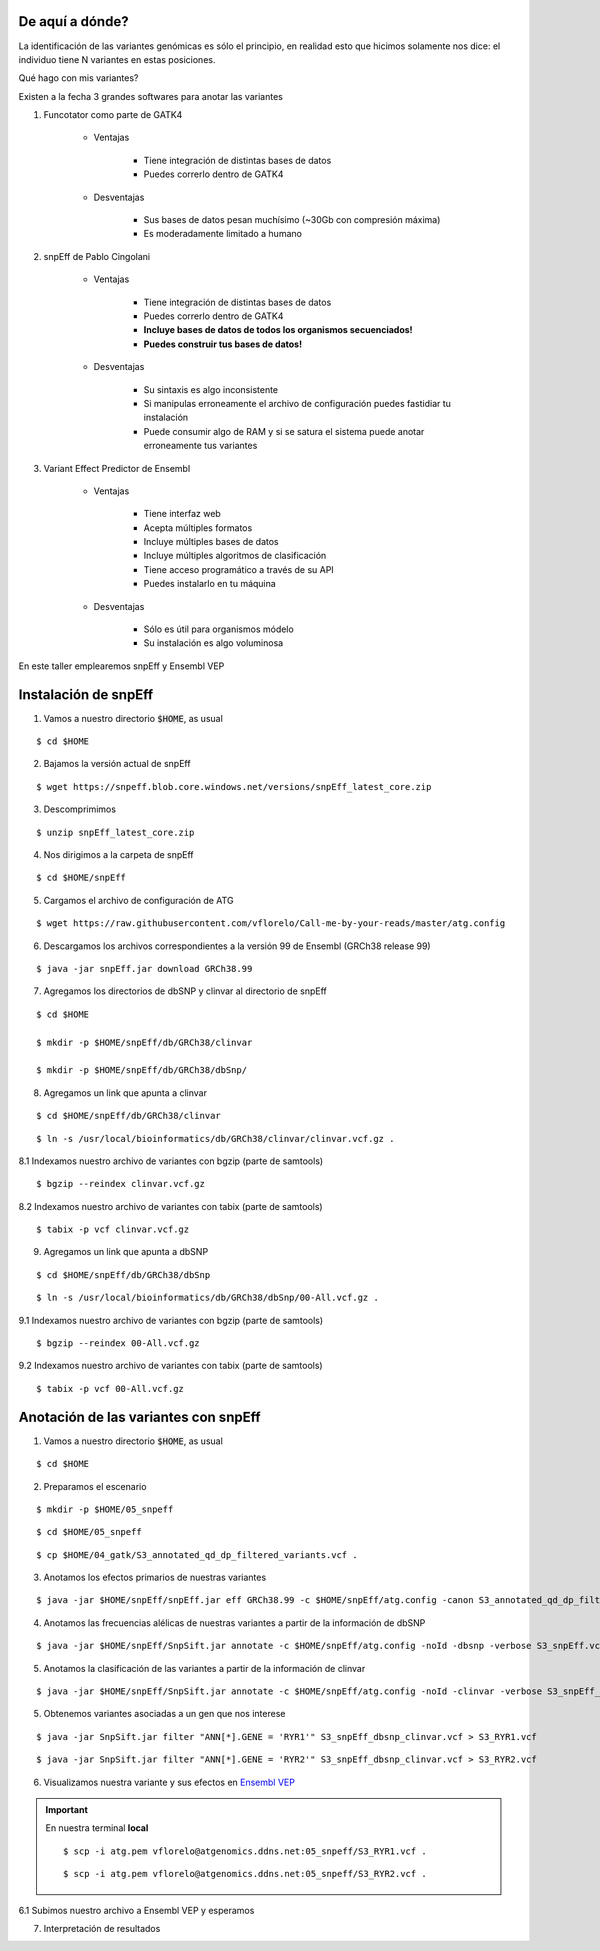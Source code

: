 De aquí a dónde?
----------------

La identificación de las variantes genómicas es sólo el principio, en realidad esto que hicimos solamente nos dice: el individuo tiene N variantes en estas posiciones.

Qué hago con mis variantes?

Existen a la fecha 3 grandes softwares para anotar las variantes

1. Funcotator como parte de GATK4

	* Ventajas

		* Tiene integración de distintas bases de datos
		* Puedes correrlo dentro de GATK4

	* Desventajas

		* Sus bases de datos pesan muchísimo (~30Gb con compresión máxima)
		* Es moderadamente limitado a humano

2. snpEff de Pablo Cingolani

	* Ventajas

		* Tiene integración de distintas bases de datos
		* Puedes correrlo dentro de GATK4
		* **Incluye bases de datos de todos los organismos secuenciados!**
		* **Puedes construir tus bases de datos!**

	* Desventajas

		* Su sintaxis es algo inconsistente
		* Si manipulas erroneamente el archivo de configuración puedes fastidiar tu instalación
		* Puede consumir algo de RAM y si se satura el sistema puede anotar erroneamente tus variantes

3. Variant Effect Predictor de Ensembl

	* Ventajas

		* Tiene interfaz web
		* Acepta múltiples formatos
		* Incluye múltiples bases de datos
		* Incluye múltiples algoritmos de clasificación
		* Tiene acceso programático a través de su API
		* Puedes instalarlo en tu máquina

	* Desventajas

		* Sólo es útil para organismos módelo
		* Su instalación es algo voluminosa

En este taller emplearemos snpEff y Ensembl VEP

Instalación de snpEff
---------------------

1. Vamos a nuestro directorio :code:`$HOME`, as usual

::

	$ cd $HOME

2. Bajamos la versión actual de snpEff

::

	$ wget https://snpeff.blob.core.windows.net/versions/snpEff_latest_core.zip

3. Descomprimimos

::

	$ unzip snpEff_latest_core.zip

4. Nos dirigimos a la carpeta de snpEff

::

	$ cd $HOME/snpEff

5. Cargamos el archivo de configuración de ATG

::

	$ wget https://raw.githubusercontent.com/vflorelo/Call-me-by-your-reads/master/atg.config

6. Descargamos los archivos correspondientes a la versión 99 de Ensembl (GRCh38 release 99)

::

	$ java -jar snpEff.jar download GRCh38.99

7. Agregamos los directorios de dbSNP y clinvar al directorio de snpEff

::

	$ cd $HOME

	$ mkdir -p $HOME/snpEff/db/GRCh38/clinvar

	$ mkdir -p $HOME/snpEff/db/GRCh38/dbSnp/

8. Agregamos un link que apunta a clinvar

::

	$ cd $HOME/snpEff/db/GRCh38/clinvar

::

	$ ln -s /usr/local/bioinformatics/db/GRCh38/clinvar/clinvar.vcf.gz .

8.1 Indexamos nuestro archivo de variantes con bgzip (parte de samtools)

::

	$ bgzip --reindex clinvar.vcf.gz

8.2 Indexamos nuestro archivo de variantes con tabix (parte de samtools)

::

	$ tabix -p vcf clinvar.vcf.gz

9. Agregamos un link que apunta a dbSNP

::

	$ cd $HOME/snpEff/db/GRCh38/dbSnp

::

	$ ln -s /usr/local/bioinformatics/db/GRCh38/dbSnp/00-All.vcf.gz .

9.1 Indexamos nuestro archivo de variantes con bgzip (parte de samtools)

::

	$ bgzip --reindex 00-All.vcf.gz

9.2 Indexamos nuestro archivo de variantes con tabix (parte de samtools)

::

	$ tabix -p vcf 00-All.vcf.gz

Anotación de las variantes con snpEff
-------------------------------------

1. Vamos a nuestro directorio :code:`$HOME`, as usual

::

	$ cd $HOME

2. Preparamos el escenario

::

	$ mkdir -p $HOME/05_snpeff

::

	$ cd $HOME/05_snpeff

::

	$ cp $HOME/04_gatk/S3_annotated_qd_dp_filtered_variants.vcf .

3. Anotamos los efectos primarios de nuestras variantes

::

	$ java -jar $HOME/snpEff/snpEff.jar eff GRCh38.99 -c $HOME/snpEff/atg.config -canon S3_annotated_qd_dp_filtered_variants.vcf -verbose > S3_snpEff.vcf

4. Anotamos las frecuencias alélicas de nuestras variantes a partir de la información de dbSNP

::

	$ java -jar $HOME/snpEff/SnpSift.jar annotate -c $HOME/snpEff/atg.config -noId -dbsnp -verbose S3_snpEff.vcf > S3_snpEff_dbsnp.vcf

5. Anotamos la clasificación de las variantes a partir de la información de clinvar

::

	$ java -jar $HOME/snpEff/SnpSift.jar annotate -c $HOME/snpEff/atg.config -noId -clinvar -verbose S3_snpEff_dbsnp.vcf > S3_snpEff_dbsnp_clinvar.vcf

5. Obtenemos variantes asociadas a un gen que nos interese

::

	$ java -jar SnpSift.jar filter "ANN[*].GENE = 'RYR1'" S3_snpEff_dbsnp_clinvar.vcf > S3_RYR1.vcf

::

	$ java -jar SnpSift.jar filter "ANN[*].GENE = 'RYR2'" S3_snpEff_dbsnp_clinvar.vcf > S3_RYR2.vcf

6. Visualizamos nuestra variante y sus efectos en `Ensembl VEP <https://www.ensembl.org/info/docs/tools/vep/index.html>`_

.. important::

	En nuestra terminal **local**

	::

		$ scp -i atg.pem vflorelo@atgenomics.ddns.net:05_snpeff/S3_RYR1.vcf .

	::

		$ scp -i atg.pem vflorelo@atgenomics.ddns.net:05_snpeff/S3_RYR2.vcf .

6.1 Subimos nuestro archivo a Ensembl VEP y esperamos

7. Interpretación de resultados
